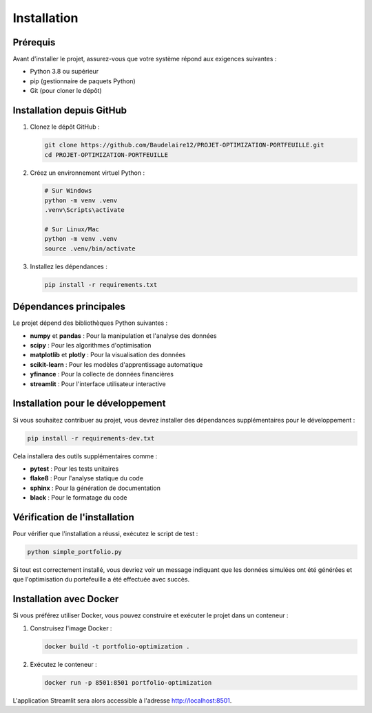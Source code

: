 Installation
============

Prérequis
---------

Avant d'installer le projet, assurez-vous que votre système répond aux exigences suivantes :

* Python 3.8 ou supérieur
* pip (gestionnaire de paquets Python)
* Git (pour cloner le dépôt)

Installation depuis GitHub
-------------------------

1. Clonez le dépôt GitHub :

   .. code-block:: bash

      git clone https://github.com/Baudelaire12/PROJET-OPTIMIZATION-PORTFEUILLE.git
      cd PROJET-OPTIMIZATION-PORTFEUILLE

2. Créez un environnement virtuel Python :

   .. code-block:: bash

      # Sur Windows
      python -m venv .venv
      .venv\Scripts\activate

      # Sur Linux/Mac
      python -m venv .venv
      source .venv/bin/activate

3. Installez les dépendances :

   .. code-block:: bash

      pip install -r requirements.txt

Dépendances principales
----------------------

Le projet dépend des bibliothèques Python suivantes :

* **numpy** et **pandas** : Pour la manipulation et l'analyse des données
* **scipy** : Pour les algorithmes d'optimisation
* **matplotlib** et **plotly** : Pour la visualisation des données
* **scikit-learn** : Pour les modèles d'apprentissage automatique
* **yfinance** : Pour la collecte de données financières
* **streamlit** : Pour l'interface utilisateur interactive

Installation pour le développement
--------------------------------

Si vous souhaitez contribuer au projet, vous devrez installer des dépendances supplémentaires pour le développement :

.. code-block:: bash

   pip install -r requirements-dev.txt

Cela installera des outils supplémentaires comme :

* **pytest** : Pour les tests unitaires
* **flake8** : Pour l'analyse statique du code
* **sphinx** : Pour la génération de documentation
* **black** : Pour le formatage du code

Vérification de l'installation
-----------------------------

Pour vérifier que l'installation a réussi, exécutez le script de test :

.. code-block:: bash

   python simple_portfolio.py

Si tout est correctement installé, vous devriez voir un message indiquant que les données simulées ont été générées et que l'optimisation du portefeuille a été effectuée avec succès.

Installation avec Docker
----------------------

Si vous préférez utiliser Docker, vous pouvez construire et exécuter le projet dans un conteneur :

1. Construisez l'image Docker :

   .. code-block:: bash

      docker build -t portfolio-optimization .

2. Exécutez le conteneur :

   .. code-block:: bash

      docker run -p 8501:8501 portfolio-optimization

L'application Streamlit sera alors accessible à l'adresse http://localhost:8501.
